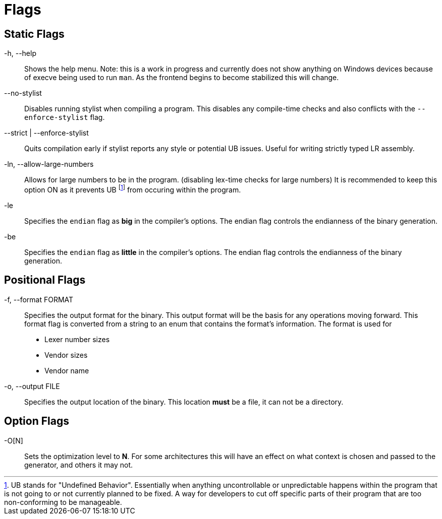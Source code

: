 = Flags

== Static Flags

-h, --help::
Shows the help menu. Note: this is a work in progress and currently does not show anything on Windows devices because of execve being used to run `man`. As the frontend begins to become stabilized this will change.

--no-stylist::
Disables running stylist when compiling a program. This disables any compile-time checks and also conflicts with the `--enforce-stylist` flag.

--strict | --enforce-stylist::
Quits compilation early if stylist reports any style or potential UB issues. Useful for writing strictly typed LR assembly.

-ln, --allow-large-numbers::
Allows for large numbers to be in the program. (disabling lex-time checks for large numbers)
It is recommended to keep this option ON as it prevents UB footnote:[UB stands for "Undefined Behavior". Essentially when anything uncontrollable or unpredictable happens within the program that is not going to or not currently planned to be fixed. A way for developers to cut off specific parts of their program that are too non-conforming to be manageable.] from occuring within the program.

-le::
Specifies the `endian` flag as *big* in the compiler's options. The endian flag controls the endianness of the binary generation.

-be::
Specifies the `endian` flag as *little* in the compiler's options. The endian flag controls the endianness of the binary generation.

== Positional Flags

-f, --format FORMAT::
Specifies the output format for the binary. This output format will be the basis for any operations moving forward. This format flag is converted from a string to an enum that contains the format's information. The format is used for

* Lexer number sizes
* Vendor sizes
* Vendor name

-o, --output FILE::
Specifies the output location of the binary. This location *must* be a file, it can not be a directory.

== Option Flags

-O[N]::
Sets the optimization level to *N*. For some architectures this will have an effect on what context is chosen and passed to the generator, and others it may not.
